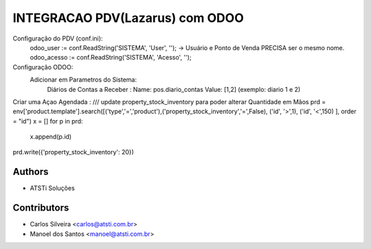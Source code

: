 ================================
INTEGRACAO PDV(Lazarus) com ODOO
================================



Configuração do PDV (conf.ini):
    odoo_user := conf.ReadString('SISTEMA', 'User', '');  ->  Usuário e Ponto de Venda PRECISA ser o mesmo nome.
    odoo_acesso := conf.ReadString('SISTEMA', 'Acesso', '');
    
Configuração ODOO:
   Adicionar em Parametros do Sistema:
       Diários de Contas a Receber :
       Name:  pos.diario_contas
       Value: [1,2]  (exemplo: diario 1 e 2)
Criar uma Açao Agendada :
/// update property_stock_inventory para poder alterar Quantidade em Mãos
prd = env['product.template'].search([('type','=','product'),('property_stock_inventory','=',False), ('id', '>',1), ('id', '<',150) ], order = "id")
x = []
for p in prd:
  x.append(p.id)
prd.write({'property_stock_inventory': 20})


Authors
~~~~~~~

* ATSTi Soluções

Contributors
~~~~~~~~~~~~

* Carlos Silveira <carlos@atsti.com.br>
* Manoel dos Santos <manoel@atsti.com.br>

